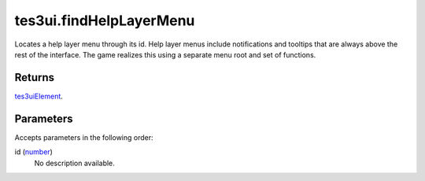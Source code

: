 tes3ui.findHelpLayerMenu
====================================================================================================

Locates a help layer menu through its id. Help layer menus include notifications and tooltips that are always above the rest of the interface. The game realizes this using a separate menu root and set of functions.

Returns
----------------------------------------------------------------------------------------------------

`tes3uiElement`_.

Parameters
----------------------------------------------------------------------------------------------------

Accepts parameters in the following order:

id (`number`_)
    No description available.

.. _`number`: ../../../lua/type/number.html
.. _`tes3uiElement`: ../../../lua/type/tes3uiElement.html
